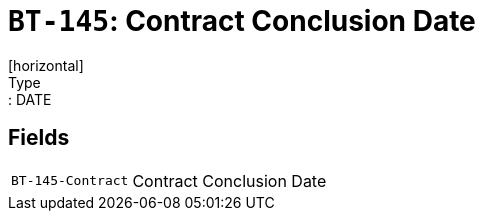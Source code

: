 = `BT-145`: Contract Conclusion Date
[horizontal]
Type:: DATE
== Fields
[horizontal]
  `BT-145-Contract`:: Contract Conclusion Date
